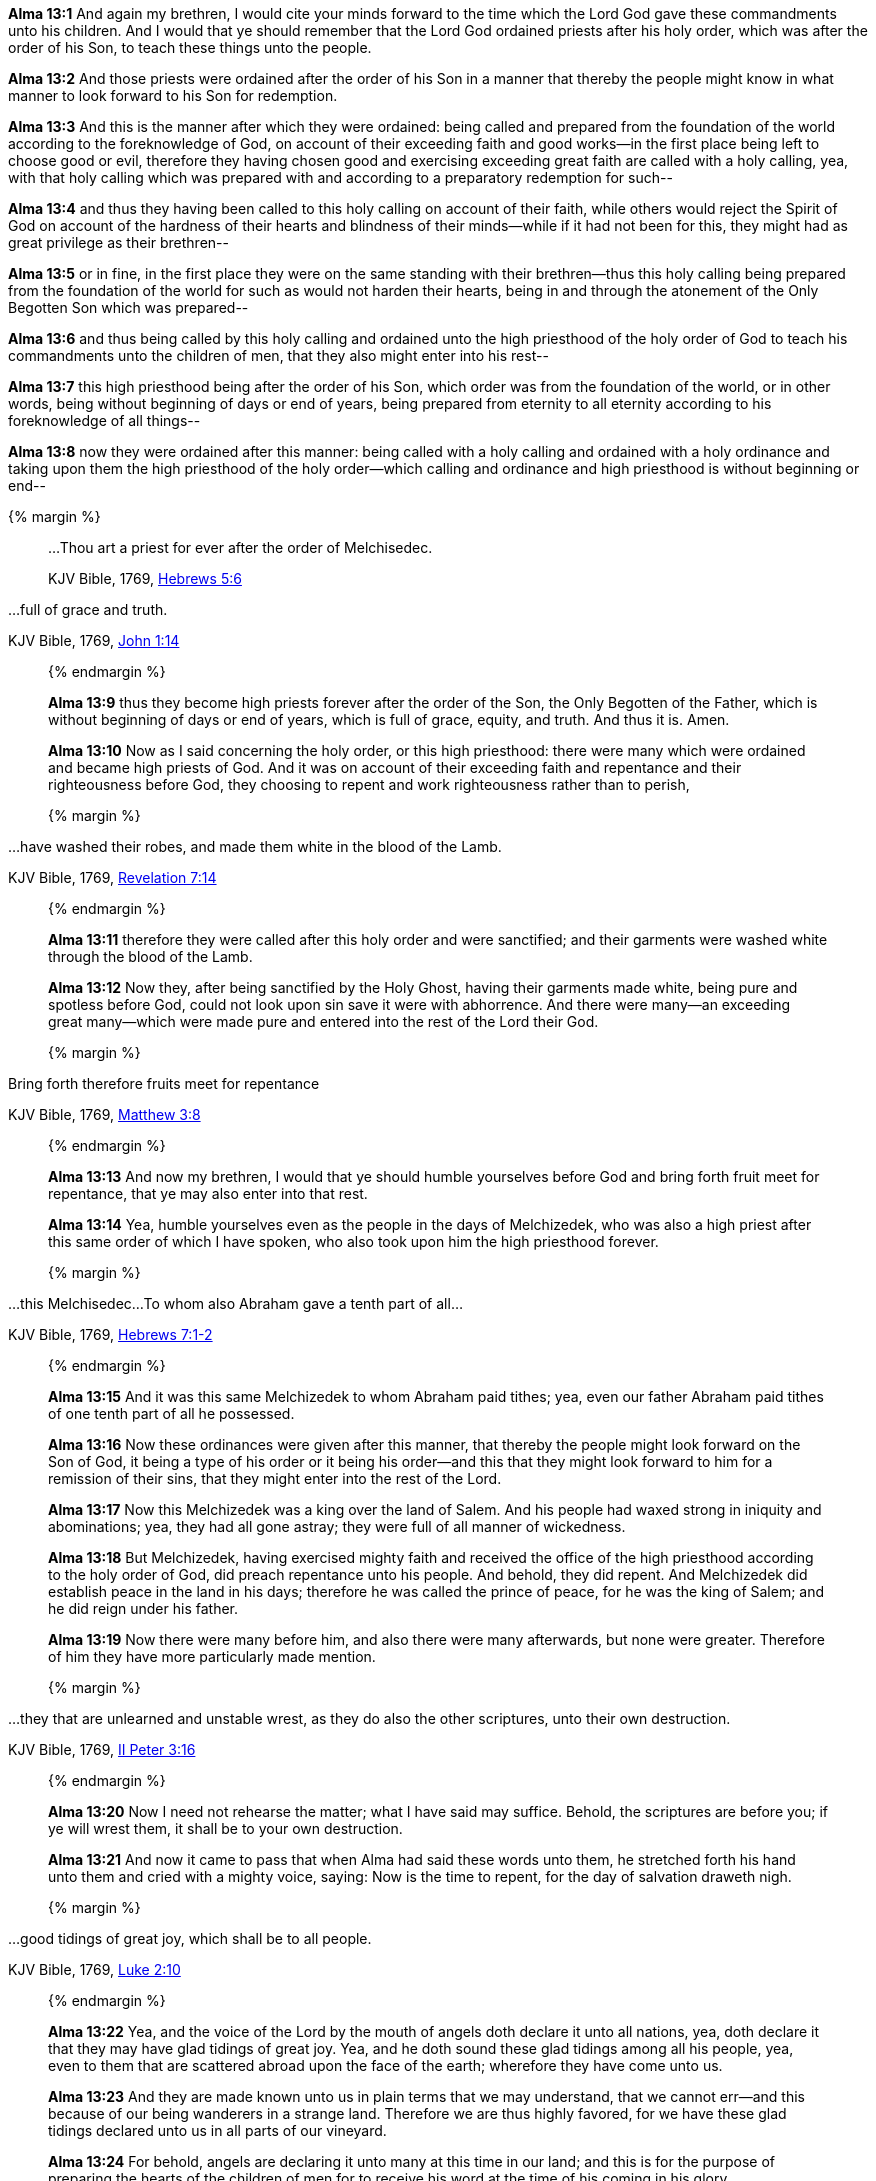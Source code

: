 *Alma 13:1* And again my brethren, I would cite your minds forward to the time which the Lord God gave these commandments unto his children. And I would that ye should remember that the Lord God ordained priests after his holy order, which was after the order of his Son, to teach these things unto the people.

*Alma 13:2* And those priests were ordained after the order of his Son in a manner that thereby the people might know in what manner to look forward to his Son for redemption.

*Alma 13:3* And this is the manner after which they were ordained: being called and prepared from the foundation of the world according to the foreknowledge of God, on account of their exceeding faith and good works--in the first place being left to choose good or evil, therefore they having chosen good and exercising exceeding great faith are called with a holy calling, yea, with that holy calling which was prepared with and according to a preparatory redemption for such--

*Alma 13:4* and thus they having been called to this holy calling on account of their faith, while others would reject the Spirit of God on account of the hardness of their hearts and blindness of their minds--while if it had not been for this, they might had as great privilege as their brethren--

*Alma 13:5* or in fine, in the first place they were on the same standing with their brethren--thus this holy calling being prepared from the foundation of the world for such as would not harden their hearts, being in and through the atonement of the Only Begotten Son which was prepared--

*Alma 13:6* and thus being called by this holy calling and ordained unto the high priesthood of the holy order of God to teach his commandments unto the children of men, that they also might enter into his rest--

*Alma 13:7* this high priesthood being after the order of his Son, which order was from the foundation of the world, or in other words, being without beginning of days or end of years, being prepared from eternity to all eternity according to his foreknowledge of all things--

*Alma 13:8* now they were ordained after this manner: being called with a holy calling and ordained with a holy ordinance and taking upon them the high priesthood of the holy order--which calling and ordinance and high priesthood is without beginning or end--

{% margin %}
____

...Thou art a priest for ever after the order of Melchisedec.

[small]#KJV Bible, 1769, http://www.kingjamesbibleonline.org/Hebrews-Chapter-5/[Hebrews 5:6]#
____

...full of grace and truth.

[small]#KJV Bible, 1769, http://www.kingjamesbibleonline.org/John-Chapter-1/[John 1:14]#

____
{% endmargin %}

*Alma 13:9* [highlight-orange]#thus they become high priests forever after the order of the Son#, the Only Begotten of the Father, which is without beginning of days or end of years, which is [highlight-orange]#full of grace, equity, and truth#. And thus it is. Amen.

*Alma 13:10* Now as I said concerning the holy order, or this high priesthood: there were many which were ordained and became high priests of God. And it was on account of their exceeding faith and repentance and their righteousness before God, they choosing to repent and work righteousness rather than to perish,

{% margin %}
____

...have washed their robes, and made them white in the blood of the Lamb.

[small]#KJV Bible, 1769, http://www.kingjamesbibleonline.org/Revelation-Chapter-7/[Revelation 7:14]#
____
{% endmargin %}

*Alma 13:11* therefore they were called after this holy order and were sanctified; and [highlight-orange]#their garments were washed white through the blood of the Lamb.#

*Alma 13:12* Now they, after being sanctified by the Holy Ghost, having their garments made white, being pure and spotless before God, could not look upon sin save it were with abhorrence. And there were many--an exceeding great many--which were made pure and entered into the rest of the Lord their God.

{% margin %}
____

Bring forth therefore fruits meet for repentance

[small]#KJV Bible, 1769, http://www.kingjamesbibleonline.org/Matthew-Chapter-3/[Matthew 3:8]#

____
{% endmargin %}

*Alma 13:13* And now my brethren, I would that ye should humble yourselves before God and [highlight-orange]#bring forth fruit meet for repentance#, that ye may also enter into that rest.

*Alma 13:14* Yea, humble yourselves even as the people in the days of Melchizedek, who was also a high priest after this same order of which I have spoken, who also took upon him the high priesthood forever.

{% margin %}
____

...this Melchisedec...To whom also Abraham gave a tenth part of all...

[small]#KJV Bible, 1769, http://www.kingjamesbibleonline.org/Hebrews-Chapter-7/[Hebrews 7:1-2]#

____
{% endmargin %}

*Alma 13:15* And it was [highlight-orange]#this same Melchizedek to whom Abraham paid tithes; yea, even our father Abraham paid tithes of one tenth part of all he possessed.#

*Alma 13:16* Now these ordinances were given after this manner, that thereby the people might look forward on the Son of God, it being a type of his order or it being his order--and this that they might look forward to him for a remission of their sins, that they might enter into the rest of the Lord.

*Alma 13:17* Now this Melchizedek was a king over the land of Salem. And his people had waxed strong in iniquity and abominations; yea, they had all gone astray; they were full of all manner of wickedness.

*Alma 13:18* But Melchizedek, having exercised mighty faith and received the office of the high priesthood according to the holy order of God, did preach repentance unto his people. And behold, they did repent. And Melchizedek did establish peace in the land in his days; therefore he was called the prince of peace, for he was the king of Salem; and he did reign under his father.

*Alma 13:19* Now there were many before him, and also there were many afterwards, but none were greater. Therefore of him they have more particularly made mention.

{% margin %}
____

...they that are unlearned and unstable wrest, as they do also the other scriptures, unto their own destruction.

[small]#KJV Bible, 1769, http://www.kingjamesbibleonline.org/2-Peter-Chapter-3/[II Peter 3:16]#

____
{% endmargin %}

*Alma 13:20* Now I need not rehearse the matter; what I have said may suffice. Behold, the [highlight-orange]#scriptures are before you; if ye will wrest them, it shall be to your own destruction.#

*Alma 13:21* And now it came to pass that when Alma had said these words unto them, he stretched forth his hand unto them and cried with a mighty voice, saying: Now is the time to repent, for the day of salvation draweth nigh.

{% margin %}
____

...good tidings of great joy, which shall be to all people.

[small]#KJV Bible, 1769, http://www.kingjamesbibleonline.org/Luke-Chapter-2/[Luke 2:10]#

____
{% endmargin %}

*Alma 13:22* Yea, and the voice of the Lord by the mouth of angels doth declare it unto all nations, yea, doth declare it that they may have [highlight-orange]#glad tidings of great joy.# Yea, and he doth sound these glad [highlight-orange]#tidings among all his people#, yea, even to them that are scattered abroad upon the face of the earth; wherefore they have come unto us.

*Alma 13:23* And they are made known unto us in plain terms that we may understand, that we cannot err--and this because of our being wanderers in a strange land. Therefore we are thus highly favored, for we have these glad tidings declared unto us in all parts of our vineyard.

*Alma 13:24* For behold, angels are declaring it unto many at this time in our land; and this is for the purpose of preparing the hearts of the children of men for to receive his word at the time of his coming in his glory.

*Alma 13:25* And now we only wait to hear the joyful news, declared unto us by the mouth of angels, of his coming; for the time cometh, we know not how soon. Would to God that it might be in my day; but let it be sooner or later, in it I will rejoice.

*Alma 13:26* And it shall be made known unto just and holy men by the mouth of angels at the time of his coming, that the words of our fathers might be fulfilled, according to that which they have spoken concerning him, which was according to the spirit of prophecy which was in them.

{% margin %}
____
So we see the folly of [highlight]#procrastinating the day of repentance#...

[small]#https://books.google.com/books?id=KczfGcGsQYMC&pg=PA293&dq=%22day+of+repentance%22&hl=en&sa=X&ved=0ahUKEwip3pSN0rjJAhWVLogKHeX4BMYQ6AEINTAF#v=onepage&q=%22procrastinating%20the%20day%20of%20repentance%22&f=false[The Millennium, or Latter-Day Glory of the Church by Ray Potter, Providence, Rhode Island: 1824]#
____
{% endmargin %}

*Alma 13:27* And now my brethren, I wish from the inmost part of my heart--yea, with great anxiety even unto pain--that ye would hearken unto my words and cast off your sins and not [highlight]#procrastinate the day of your repentance#,

{% margin %}
____

Watch and pray, that ye enter not into temptation

[small]#KJV Bible, 1769, http://www.kingjamesbibleonline.org/Matthew-Chapter-26/[Matthew 26:41]#

...tempted above that ye are able...to bear...

[small]#KJV Bible, 1769, http://www.kingjamesbibleonline.org/1-Corinthians-Chapter-10/[I Corinthians 10:13]#

____
{% endmargin %}

*Alma 13:28* but that ye would humble yourselves before the Lord and call on his holy name and [highlight-orange]#watch and pray continually, that ye may not be tempted above that which ye can bear#, and thus be led by the Holy Spirit, becoming humble, meek, submissive, patient, full of love and all long-suffering,

*Alma 13:29* having faith on the Lord, having a hope that ye shall receive eternal life, having the love of God always in your hearts, that ye may be lifted up at the last day and enter into his rest.

*Alma 13:30* And may the Lord grant unto you repentance, that ye may not bring down his wrath upon you, that ye may not be bound down by the chains of hell, that ye may not suffer the second death.

*Alma 13:31* And it came to pass that Alma spake many more words unto the people which are not written in this book.


